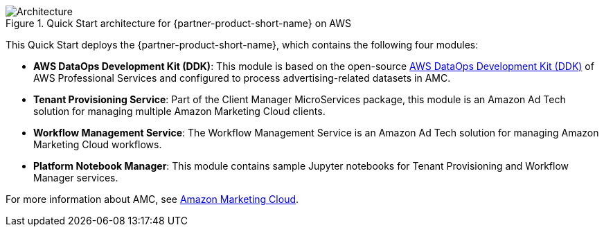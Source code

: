 :xrefstyle: short

[#architecture1]
.Quick Start architecture for {partner-product-short-name} on AWS
image::../images/architecture_diagram.png[Architecture]

This Quick Start deploys the {partner-product-short-name}, which contains the following four modules:

* *AWS DataOps Development Kit (DDK)*: This module is based on the open-source https://github.com/awslabs/aws-ddk[AWS DataOps Development Kit (DDK)^] of AWS Professional Services and configured to process advertising-related datasets in AMC.
* *Tenant Provisioning Service*: Part of the Client Manager MicroServices package, this module is an Amazon Ad Tech solution for managing multiple Amazon Marketing Cloud clients.
* *Workflow Management Service*: The Workflow Management Service is an Amazon Ad Tech solution for managing Amazon Marketing Cloud workflows.
* *Platform Notebook Manager*: This module contains sample Jupyter notebooks for Tenant Provisioning and Workflow Manager services.

For more information about AMC, see https://advertising.amazon.com/solutions/products/amazon-marketing-cloud[Amazon Marketing Cloud^].